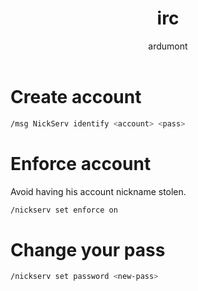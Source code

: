 #+title: irc
#+author: ardumont

* Create account

#+begin_src sh
/msg NickServ identify <account> <pass>
#+end_src

* Enforce account

Avoid having his account nickname stolen.

#+begin_src sh
/nickserv set enforce on
#+end_src

* Change your pass

#+begin_src sh
/nickserv set password <new-pass>
#+end_src
